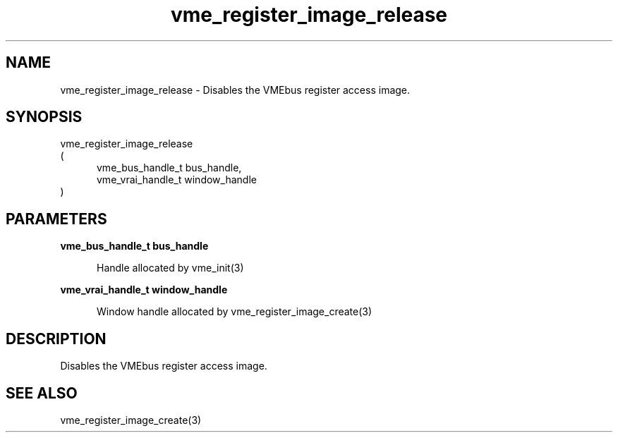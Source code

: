 
.TH "vme_register_image_release" 3

.SH "NAME"
vme_register_image_release - Disables the VMEbus register access image.


.SH "SYNOPSIS"
 vme_register_image_release
.br
(
.br
.in +5
vme_bus_handle_t bus_handle,
.br
vme_vrai_handle_t window_handle
.in
)

.SH "PARAMETERS"

.B vme_bus_handle_t bus_handle
.br
.in +5

.br
Handle allocated by vme_init(3)
.

.br

.in
.br

.B vme_vrai_handle_t window_handle
.br
.in +5

.br
Window handle allocated by vme_register_image_create(3)
.

.br

.in
.br


.SH "DESCRIPTION"

.br
Disables the VMEbus register access image.

.br

.SH "SEE ALSO"
vme_register_image_create(3)
.br
